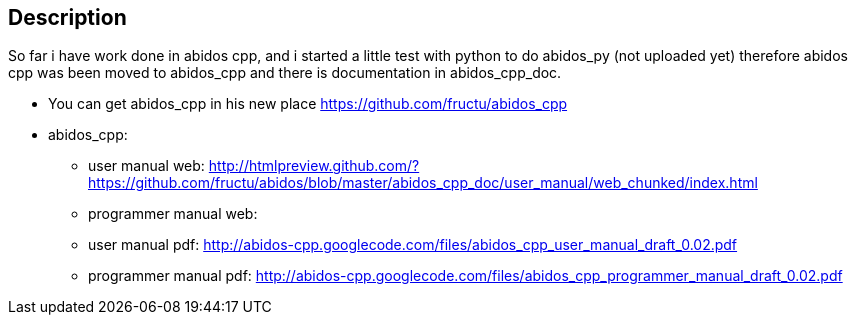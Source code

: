 == Description

So far i have work done in abidos cpp, and i started a little test with
python to do abidos_py (not uploaded yet) therefore abidos cpp was been moved to
abidos_cpp and there is documentation in abidos_cpp_doc.

* You can get abidos_cpp in his new place  https://github.com/fructu/abidos_cpp

* abidos_cpp:

** user manual web: http://htmlpreview.github.com/?https://github.com/fructu/abidos/blob/master/abidos_cpp_doc/user_manual/web_chunked/index.html

** programmer manual web:

** user manual pdf: http://abidos-cpp.googlecode.com/files/abidos_cpp_user_manual_draft_0.02.pdf

** programmer manual pdf: http://abidos-cpp.googlecode.com/files/abidos_cpp_programmer_manual_draft_0.02.pdf

